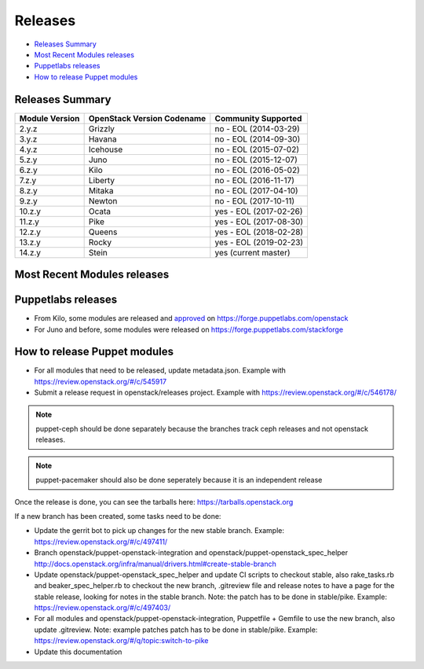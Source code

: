 ========
Releases
========

- `Releases Summary`_
- `Most Recent Modules releases`_
- `Puppetlabs releases`_
- `How to release Puppet modules`_


Releases Summary
================

+----------------------------+------------------------------+------------------------+
| Module Version             | OpenStack Version Codename   | Community Supported    |
+============================+==============================+========================+
| 2.y.z                      | Grizzly                      | no - EOL (2014-03-29)  |
+----------------------------+------------------------------+------------------------+
| 3.y.z                      | Havana                       | no - EOL (2014-09-30)  |
+----------------------------+------------------------------+------------------------+
| 4.y.z                      | Icehouse                     | no - EOL (2015-07-02)  |
+----------------------------+------------------------------+------------------------+
| 5.z.y                      | Juno                         | no - EOL (2015-12-07)  |
+----------------------------+------------------------------+------------------------+
| 6.z.y                      | Kilo                         | no - EOL (2016-05-02)  |
+----------------------------+------------------------------+------------------------+
| 7.z.y                      | Liberty                      | no - EOL (2016-11-17)  |
+----------------------------+------------------------------+------------------------+
| 8.z.y                      | Mitaka                       | no - EOL (2017-04-10)  |
+----------------------------+------------------------------+------------------------+
| 9.z.y                      | Newton                       | no - EOL (2017-10-11)  |
+----------------------------+------------------------------+------------------------+
| 10.z.y                     | Ocata                        | yes - EOL (2017-02-26) |
+----------------------------+------------------------------+------------------------+
| 11.z.y                     | Pike                         | yes - EOL (2017-08-30) |
+----------------------------+------------------------------+------------------------+
| 12.z.y                     | Queens                       | yes - EOL (2018-02-28) |
+----------------------------+------------------------------+------------------------+
| 13.z.y                     | Rocky                        | yes - EOL (2019-02-23) |
+----------------------------+------------------------------+------------------------+
| 14.z.y                     | Stein                        | yes (current master)   |
+----------------------------+------------------------------+------------------------+

Most Recent Modules releases
============================

+---------------------------------+----------------------------------------------------------------------------------+
| Module Name                     | Last Release                                                                     |
+---------------------------------+----------------------------------------------------------------------------------+
| puppet-aodh_                    | `13.3.1 <http://docs.openstack.org/releasenotes/puppet-aodh/>`__                 |
+---------------------------------+----------------------------------------------------------------------------------+
| puppet-barbican_                | `13.3.1 <http://docs.openstack.org/releasenotes/puppet-barbican/>`__             |
+---------------------------------+----------------------------------------------------------------------------------+
| puppet-ceilometer_              | `13.3.1 <http://docs.openstack.org/releasenotes/puppet-ceilometer/>`__           |
+---------------------------------+----------------------------------------------------------------------------------+
| puppet-ceph_                    | `2.5.2 <http://docs.openstack.org/releasenotes/puppet-ceph/>`__                  |
+---------------------------------+----------------------------------------------------------------------------------+
| puppet-cinder_                  | `13.3.1 <http://docs.openstack.org/releasenotes/puppet-cinder/>`__               |
+---------------------------------+----------------------------------------------------------------------------------+
| puppet-cloudkitty_              | `2.3.1 <http://docs.openstack.org/releasenotes/puppet-cloudkitty/>`__            |
+---------------------------------+----------------------------------------------------------------------------------+
| puppet-congress_                | `13.3.1 <http://docs.openstack.org/releasenotes/puppet-congress/>`__             |
+---------------------------------+----------------------------------------------------------------------------------+
| puppet-designate_               | `13.3.1 <http://docs.openstack.org/releasenotes/puppet-designate/>`__            |
+---------------------------------+----------------------------------------------------------------------------------+
| puppet-ec2api_                  | `13.3.1 <http://docs.openstack.org/releasenotes/puppet-ec2api/>`__               |
+---------------------------------+----------------------------------------------------------------------------------+
| puppet-freezer_                 | `2.3.1 <http://docs.openstack.org/releasenotes/puppet-freezer/>`__               |
+---------------------------------+----------------------------------------------------------------------------------+
| puppet-glance_                  | `13.3.1 <http://docs.openstack.org/releasenotes/puppet-glance/>`__               |
+---------------------------------+----------------------------------------------------------------------------------+
| puppet-glare_                   | `2.3.1 <http://docs.openstack.org/releasenotes/puppet-glare/>`__                |
+---------------------------------+----------------------------------------------------------------------------------+
| puppet-gnocchi_                 | `13.3.1 <http://docs.openstack.org/releasenotes/puppet-gnocchi/>`__              |
+---------------------------------+----------------------------------------------------------------------------------+
| puppet-heat_                    | `13.3.1 <http://docs.openstack.org/releasenotes/puppet-heat/>`__                 |
+---------------------------------+----------------------------------------------------------------------------------+
| puppet-horizon_                 | `13.3.1 <http://docs.openstack.org/releasenotes/puppet-horizon/>`__              |
+---------------------------------+----------------------------------------------------------------------------------+
| puppet-ironic_                  | `13.3.1 <http://docs.openstack.org/releasenotes/puppet-ironic/>`__               |
+---------------------------------+----------------------------------------------------------------------------------+
| puppet-keystone_                | `13.3.1 <http://docs.openstack.org/releasenotes/puppet-keystone/>`__             |
+---------------------------------+----------------------------------------------------------------------------------+
| puppet-magnum_                  | `13.3.1 <http://docs.openstack.org/releasenotes/puppet-magnum/>`__               |
+---------------------------------+----------------------------------------------------------------------------------+
| puppet-manila_                  | `13.3.1 <http://docs.openstack.org/releasenotes/puppet-manila/>`__               |
+---------------------------------+----------------------------------------------------------------------------------+
| puppet-mistral_                 | `13.3.1 <http://docs.openstack.org/releasenotes/puppet-mistral/>`__              |
+---------------------------------+----------------------------------------------------------------------------------+
| puppet-monasca_                 | `2.3.1 <http://docs.openstack.org/releasenotes/puppet-monasca/>`__               |
+---------------------------------+----------------------------------------------------------------------------------+
| puppet-murano_                  | `13.3.1 <http://docs.openstack.org/releasenotes/puppet-murano/>`__               |
+---------------------------------+----------------------------------------------------------------------------------+
| puppet-neutron_                 | `13.3.1 <http://docs.openstack.org/releasenotes/puppet-neutron/>`__              |
+---------------------------------+----------------------------------------------------------------------------------+
| puppet-nova_                    | `13.3.1 <http://docs.openstack.org/releasenotes/puppet-nova/>`__                 |
+---------------------------------+----------------------------------------------------------------------------------+
| puppet-octavia_                 | `13.3.1 <http://docs.openstack.org/releasenotes/puppet-octavia/>`__              |
+---------------------------------+----------------------------------------------------------------------------------+
| puppet-openstack-cookiecutter_  | None                                                                             |
+---------------------------------+----------------------------------------------------------------------------------+
| puppet-openstack-integration_   | None                                                                             |
+---------------------------------+----------------------------------------------------------------------------------+
| puppet-openstack_extras_        | `13.3.1 <http://docs.openstack.org/releasenotes/puppet-openstack_extras/>`__     |
+---------------------------------+----------------------------------------------------------------------------------+
| puppet-openstack_spec_helper_   | `13.0.0 <http://docs.openstack.org/releasenotes/puppet-openstack_spec_helper/>`__|
+---------------------------------+----------------------------------------------------------------------------------+
| puppet-openstacklib_            | `13.3.1 <http://docs.openstack.org/releasenotes/puppet-openstacklib/>`__         |
+---------------------------------+----------------------------------------------------------------------------------+
| puppet-oslo_                    | `13.3.1 <http://docs.openstack.org/releasenotes/puppet-oslo/>`__                 |
+---------------------------------+----------------------------------------------------------------------------------+
| puppet-ovn_                     | `13.3.1 <http://docs.openstack.org/releasenotes/puppet-ova/>`__                  |
+---------------------------------+----------------------------------------------------------------------------------+
| puppet-panko_                   | `13.3.1 <http://docs.openstack.org/releasenotes/puppet-panko/>`__                |
+---------------------------------+----------------------------------------------------------------------------------+
| puppet-qdr_                     | `2.3.1 <http://docs.openstack.org/releasenotes/puppet-qdr/>`__                   |
+---------------------------------+----------------------------------------------------------------------------------+
| puppet-rally_                   | `1.3.1 <http://docs.openstack.org/releasenotes/puppet-rally/>`__                 |
+---------------------------------+----------------------------------------------------------------------------------+
| puppet-sahara_                  | `13.3.1 <http://docs.openstack.org/releasenotes/puppet-sahara/>`__               |
+---------------------------------+----------------------------------------------------------------------------------+
| puppet-senlin_                  | `0.0.1 <http://docs.openstack.org/releasenotes/puppet-senlin/>`__                |
+---------------------------------+----------------------------------------------------------------------------------+
| puppet-swift_                   | `13.3.1 <http://docs.openstack.org/releasenotes/puppet-swift/>`__                |
+---------------------------------+----------------------------------------------------------------------------------+
| puppet-tacker_                  | `13.3.1 <http://docs.openstack.org/releasenotes/puppet-tacker/>`__               |
+---------------------------------+----------------------------------------------------------------------------------+
| puppet-tempest_                 | `13.3.1 <http://docs.openstack.org/releasenotes/puppet-tempest/>`__              |
+---------------------------------+----------------------------------------------------------------------------------+
| puppet-trove_                   | `13.3.1 <http://docs.openstack.org/releasenotes/puppet-trove/>`__                |
+---------------------------------+----------------------------------------------------------------------------------+
| puppet-vitrage_                 | `3.3.1 <http://docs.openstack.org/releasenotes/puppet-vitrage/>`__               |
+---------------------------------+----------------------------------------------------------------------------------+
| puppet-vswitch_                 | `9.3.1 <http://docs.openstack.org/releasenotes/puppet-vswitch/>`__               |
+---------------------------------+----------------------------------------------------------------------------------+
| puppet-watcher_                 | `13.3.1 <http://docs.openstack.org/releasnotes/puppet-watcher/>`__               |
+---------------------------------+----------------------------------------------------------------------------------+
| puppet-zaqar_                   | `13.3.1 <http://docs.openstack.org/releasenotes/puppet-zaqar/>`__                |
+---------------------------------+----------------------------------------------------------------------------------+

.. _puppet-aodh: https://git.openstack.org/cgit/openstack/puppet-aodh
.. _puppet-barbican: https://git.openstack.org/cgit/openstack/puppet-barbican
.. _puppet-ceilometer: https://git.openstack.org/cgit/openstack/puppet-ceilometer
.. _puppet-ceph: https://git.openstack.org/cgit/openstack/puppet-ceph
.. _puppet-cinder: https://git.openstack.org/cgit/openstack/puppet-cinder
.. _puppet-cloudkitty: https://git.openstack.org/cgit/openstack/puppet-cloudkitty
.. _puppet-congress: https://git.openstack.org/cgit/openstack/puppet-congress
.. _puppet-designate: https://git.openstack.org/cgit/openstack/puppet-designate
.. _puppet-ec2api: https://git.openstack.org/cgit/openstack/puppet-ec2api
.. _puppet-freezer: https://git.openstack.org/cgit/openstack/puppet-freezer
.. _puppet-glance: https://git.openstack.org/cgit/openstack/puppet-glance
.. _puppet-glare: https://git.openstack.org/cgit/openstack/puppet-glare
.. _puppet-gnocchi: https://git.openstack.org/cgit/openstack/puppet-gnocchi
.. _puppet-heat: https://git.openstack.org/cgit/openstack/puppet-heat
.. _puppet-horizon: https://git.openstack.org/cgit/openstack/puppet-horizon
.. _puppet-ironic: https://git.openstack.org/cgit/openstack/puppet-ironic
.. _puppet-keystone: https://git.openstack.org/cgit/openstack/puppet-keystone
.. _puppet-magnum: https://git.openstack.org/cgit/openstack/puppet-magnum
.. _puppet-manila: https://git.openstack.org/cgit/openstack/puppet-manila
.. _puppet-mistral: https://git.openstack.org/cgit/openstack/puppet-mistral
.. _puppet-murano: https://git.openstack.org/cgit/openstack/puppet-murano
.. _puppet-neutron: https://git.openstack.org/cgit/openstack/puppet-neutron
.. _puppet-nova: https://git.openstack.org/cgit/openstack/puppet-nova
.. _puppet-octavia: https://git.openstack.org/cgit/openstack/puppet-octavia
.. _puppet-openstack-cookiecutter: https://git.openstack.org/cgit/openstack/puppet-openstack-cookiecutter
.. _puppet-openstack-integration: https://git.openstack.org/cgit/openstack/puppet-openstack-integration
.. _puppet-openstack_extras: https://git.openstack.org/cgit/openstack/puppet-openstack_extras
.. _puppet-openstack_spec_helper: https://git.openstack.org/cgit/openstack/puppet-openstack_spec_helper
.. _puppet-openstacklib: https://git.openstack.org/cgit/openstack/puppet-openstacklib
.. _puppet-oslo: https://git.openstack.org/cgit/openstack/puppet-oslo
.. _puppet-ovn: https://git.openstack.org/cgit/openstack/puppet-ovn
.. _puppet-panko: https://git.openstack.org/cgit/openstack/puppet-panko
.. _puppet-qdr: https://git.openstack.org/cgit/openstack/puppet-qdr
.. _puppet-rally: https://git.openstack.org/cgit/openstack/puppet-rally
.. _puppet-sahara: https://git.openstack.org/cgit/openstack/puppet-sahara
.. _puppet-senlin: https://git.openstack.org/cgit/openstack/puppet-senlin
.. _puppet-swift: https://git.openstack.org/cgit/openstack/puppet-swift
.. _puppet-tacker: https://git.openstack.org/cgit/openstack/puppet-tacker
.. _puppet-tempest: https://git.openstack.org/cgit/openstack/puppet-tempest
.. _puppet-trove: https://git.openstack.org/cgit/openstack/puppet-trove
.. _puppet-vitrage: https://git.openstack.org/cgit/openstack/puppet-vitrage
.. _puppet-vswitch: https://git.openstack.org/cgit/openstack/puppet-vswitch
.. _puppet-watcher: https://git.openstack.org/cgit/openstack/puppet-watcher
.. _puppet-zaqar: https://git.openstack.org/cgit/openstack/puppet-zaqar

Puppetlabs releases
===================

-  From Kilo, some modules are released and approved_ on
   https://forge.puppetlabs.com/openstack
-  For Juno and before, some modules were released on
   https://forge.puppetlabs.com/stackforge

.. _approved: https://forge.puppetlabs.com/approved

How to release Puppet modules
=============================

- For all modules that need to be released, update metadata.json.
  Example with https://review.openstack.org/#/c/545917

- Submit a release request in openstack/releases project.
  Example with https://review.openstack.org/#/c/546178/

.. note:: puppet-ceph should be done separately because the branches track ceph
          releases and not openstack releases.
.. note:: puppet-pacemaker should also be done seperately because it is an
          independent release

Once the release is done, you can see the tarballs here:
https://tarballs.openstack.org

If a new branch has been created, some tasks need to be done:

- Update the gerrit bot to pick up changes for the new stable branch.
  Example: https://review.openstack.org/#/c/497411/

- Branch openstack/puppet-openstack-integration and openstack/puppet-openstack_spec_helper
  http://docs.openstack.org/infra/manual/drivers.html#create-stable-branch

- Update openstack/puppet-openstack_spec_helper and update CI scripts to checkout stable,
  also rake_tasks.rb and beaker_spec_helper.rb to checkout the new branch, .gitreview file
  and release notes to have a page for the stable release, looking for notes in the stable
  branch. Note: the patch has to be done in stable/pike.
  Example: https://review.openstack.org/#/c/497403/

- For all modules and openstack/puppet-openstack-integration, Puppetfile + Gemfile to use the
  new branch, also update .gitreview. Note: example patches patch has to be done in stable/pike.
  Example: https://review.openstack.org/#/q/topic:switch-to-pike

- Update this documentation
